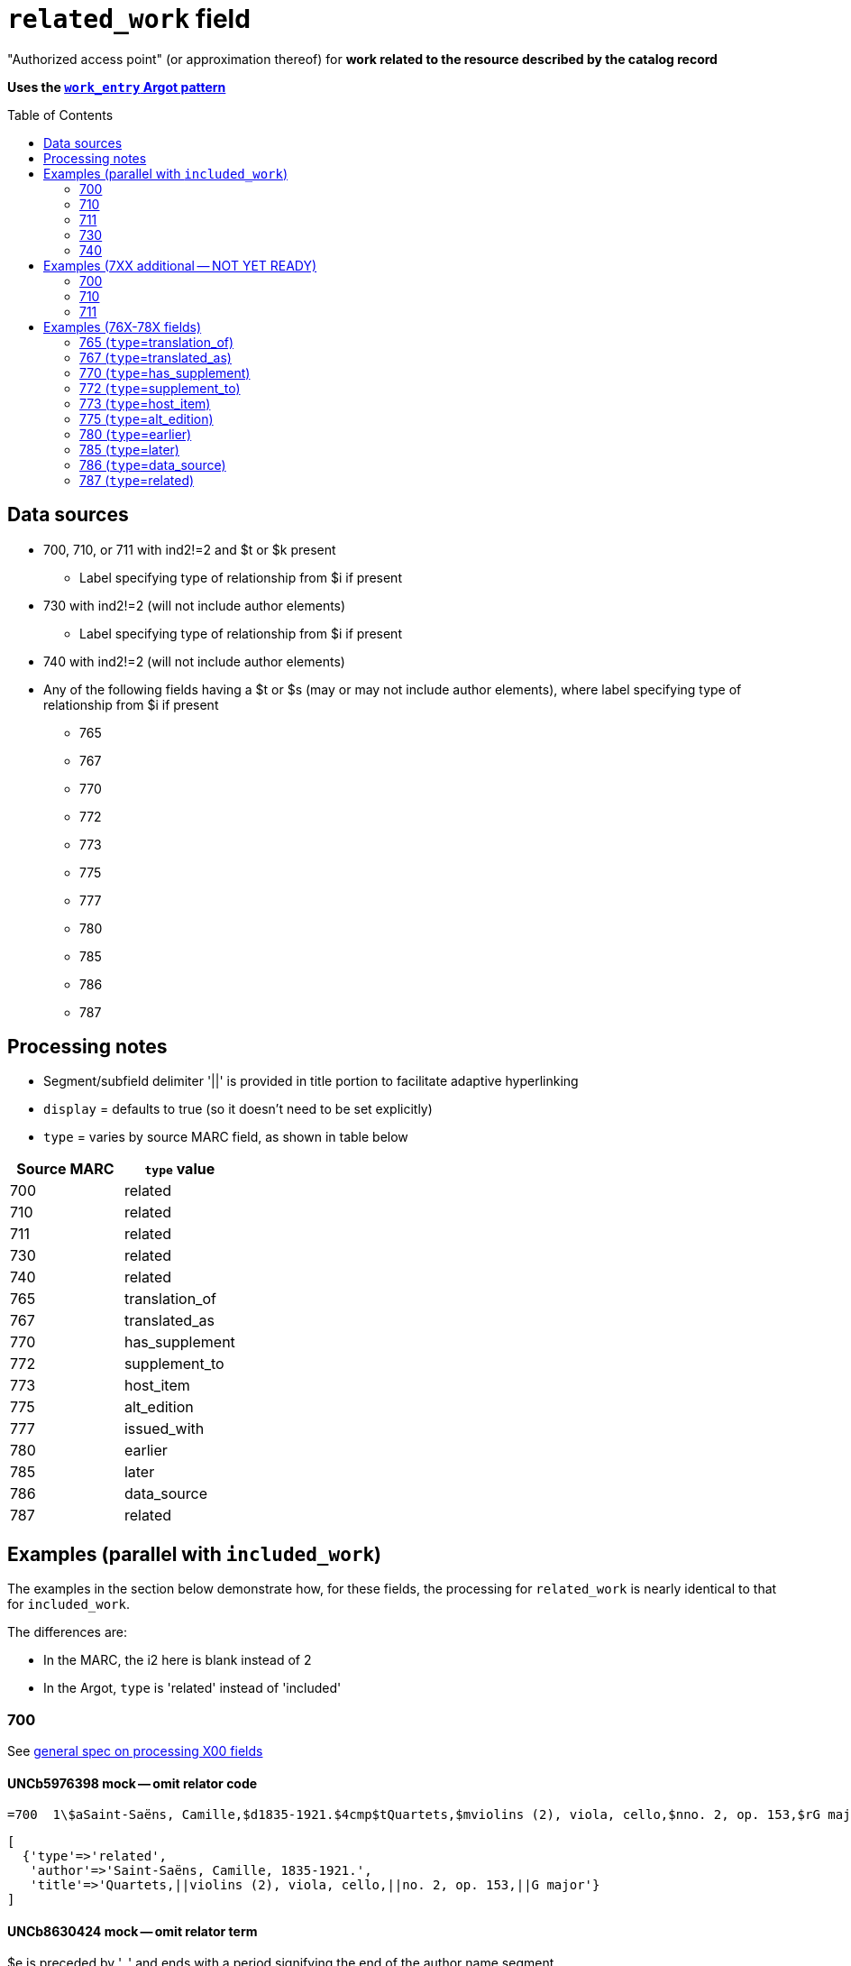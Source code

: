 :toc:
:toc-placement!:

= `related_work` field

"Authorized access point" (or approximation thereof) for *work related to the resource described by the catalog record*

*Uses the https://github.com/trln/data-documentation/blob/master/argot/spec_docs/_pattern_work_entry.adoc[`work_entry` Argot pattern]*

toc::[]

== Data sources

* 700, 710, or 711 with ind2!=2 and $t or $k present
** Label specifying type of relationship from $i if present
* 730 with ind2!=2 (will not include author elements)
** Label specifying type of relationship from $i if present
* 740 with ind2!=2 (will not include author elements)
* Any of the following fields having a $t or $s (may or may not include author elements), where label specifying type of relationship from $i if present
** 765
** 767
** 770
** 772
** 773
** 775
** 777
** 780
** 785
** 786
** 787

== Processing notes

* Segment/subfield delimiter '||' is provided in title portion to facilitate adaptive hyperlinking
* `display` = defaults to true (so it doesn't need to be set explicitly)
* `type` = varies by source MARC field, as shown in table below

[cols=2*,options=header]
|===
|Source MARC
|`type` value

|700
|related

|710
|related

|711
|related

|730
|related

|740
|related

|765
|translation_of

|767
|translated_as

|770
|has_supplement

|772
|supplement_to

|773
|host_item

|775
|alt_edition

|777
|issued_with

|780
|earlier

|785
|later

|786
|data_source

|787
|related
|===

== Examples (parallel with `included_work`)
The examples in the section below demonstrate how, for these fields, the processing for `related_work` is nearly identical to that for `included_work`.

The differences are:

* In the MARC, the i2 here is blank instead of 2
* In the Argot, `type` is 'related' instead of 'included'


=== 700

See https://github.com/trln/data-documentation/blob/master/argot/spec_docs/_field_X00.adoc[general spec on processing X00 fields]

==== UNCb5976398 mock -- omit relator code

[source]
----
=700  1\$aSaint-Saëns, Camille,$d1835-1921.$4cmp$tQuartets,$mviolins (2), viola, cello,$nno. 2, op. 153,$rG major
----

[source]
----
[
  {'type'=>'related',
   'author'=>'Saint-Saëns, Camille, 1835-1921.',
   'title'=>'Quartets,||violins (2), viola, cello,||no. 2, op. 153,||G major'}
]
----

==== UNCb8630424 mock -- omit relator term

$e is preceded by ', ' and ends with a period signifying the end of the author name segment.

We want to remove the comma that precedes a $e, but keep or provide a period at the end of the author segment.

[source]
----
=700  1\$aSchwenkel, Christina,$eauthor.$tArchitecture and dwelling in the 'war of destruction' in Vietnam.
----

[source]
----
[
{'type'=>'related',
 'author'=>'Schwenkel, Christina.',
 'title'=>'Architecture and dwelling in the \'war of destruction\' in Vietnam.'}
]
----

==== UNCb8069067 mock -- `label` from $i; `details` from $g

[source]
----
=700  1\$iFacsimile of:$aFerrini, Vincent,$d1913-2007.$tTidal wave : poems of the great strikes.$f1945$g(New York : Great-Concord Publishers)
----

[source]
----
[
{'type'=>'related',
 'label'=>'Facsimile of',
 'author'=>'Ferrini, Vincent, 1913-2007.',
 'title'=>'Tidal wave : poems of the great strikes.||1945',
 'details'=>'(New York : Great-Concord Publishers)'}
]
----


*Display*

*Related items:*

* Facsimile of: http://query.info/on_author[Ferrini, Vincent, 1913-2007.] http://query.info/on_title[Tidal wave : poems of the great strikes.] http://query.info/on_title_to_left_plus[1945] (New York : Great-Concord Publishers)


*Indexed as*

`related_author`: Ferrini, Vincent, 1913-2007.

`related_title`: Tidal wave : poems of the great strikes. 1945

`related_work`: Ferrini, Vincent, 1913-2007. Tidal wave : poems of the great strikes. 1945


==== UNCb7416515 mock -- label from $3 and $i; special $i processing

See sections of https://github.com/trln/data-documentation/blob/master/argot/spec_docs/_subfield_i.adoc[$i spec] related to deleting WEMI terms and RDA terminology replacements.

[source]
----
=700  0\$3Tome 1, volume 1$iContainer of (expression):$aPlotinus.$tPeri tou kalou.$lFrench$s(Achard and Narbonne)
----

[source]
----
[
{'type'=>'related',
 'label'=>'Tome 1, volume 1: Contains',
 'author'=>'Plotinus.',
 'title'=>'Peri tou kalou.||French||(Achard and Narbonne)'}
]
----

==== UNC mock -- $g as part of `author`

[source]
----
=700  1\$aName, Author,$g(Test name),$d1944-.$tTest title.
----

[source]
----
[
{'type'=>'related',
 'author'=>'Name, Author, (Test name), 1944-.',
 'title'=>'Test title.'}
]
----

=== 710

See https://github.com/trln/data-documentation/blob/master/argot/spec_docs/_field_X10.adoc[general spec on processing X10 fields]

==== UNCb1619280 mock -- no $t, but has $k

[source]
----
=710  2\$aKungliga Biblioteket (Sweden).$kManuscript.$nKB787a.$lChurch Slavic.$f1966.
----

[source]
----
[
{'type'=>'related',
 'author'=>'Kungliga Biblioteket (Sweden).',
 'title'=>'Manuscript.||KB787a.||Church Slavic.||1966.'}
]
----

==== UNCb1616558 mock -- $n, $d part of `author`

[source]
----
=710  1\$aUnited States.$bCongress$n(94th, 2nd session :$d1976).$tMemorial services held in the House of Representatives and Senate of the United States, together with remarks presented in eulogy of Jerry L. Litton, late a Representative from Missouri.$f197.
----

[source]
----
[
{'type'=>'related',
 'author'=>'United States. Congress (94th, 2nd session : 1976).',
 'title'=>'Memorial services held in the House of Representatives and Senate of the United States, together with remarks presented in eulogy of Jerry L. Litton, late a Representative from Missouri.||197.'}
]
----

==== UNCb1298659 mock -- $n part of `title` 

[source]
----
=710  1\$aNorth Carolina.$bBuilding Code Council.$tNorth Carolina state building code.$n1,$pGeneral construction.$n11X,$pMaking buildings and facilities accessible to and usable by the physically handicapped.
----

[source]
----
[
{'type'=>'related',
 'author'=>'North Carolina. Building Code Council.',
 'title'=>'North Carolina state building code.||1,||General construction.||11X,||Making buildings and facilities accessible to and usable by the physically handicapped.'}
]
----

==== UNCb2383742

[source]
----
=710  1\$aGermany (East).$tTreaties, etc.$gGermany (West),$d1990 May 18.$f1990.
----

[source]
----
[
{'type'=>'related',
 'author'=>'Germany (East).',
 'title'=>'Treaties, etc.||Germany (West),||1990 May 18.||1990.'}
]
----

==== UNCb4364438 mock -- has $4

[source]
----
=710  2\$aCafé Tacuba (Musical group)$4prf$t12/12
----

[source]
----
[
{'type'=>'related',
 'author'=>'Café Tacuba (Musical group)',
 'title'=>'12/12'}
]
----

=== 711

See https://github.com/trln/data-documentation/blob/master/argot/spec_docs/_field_X11.adoc[general spec on processing X11 fields]

==== UNCb6256550 mock -- $e kept; $d before $t or k
[source]
----
=711  2\$aGreat Central Fair for the U.S. Sanitary Commission$d(1864 :$cPhiladelphia, Pa.).$eCommittee on Public Charities and Benevolent Institutions.$tPhiladelphia [blank] 1864. 619 Walnut Street. To [blank] ...
----

[source]
----
[
{'type'=>'related',
 'author'=>'Great Central Fair for the U.S. Sanitary Commission (1864 : Philadelphia, Pa.). Committee on Public Charities and Benevolent Institutions.',
 'title'=>'Philadelphia [blank] 1864. 619 Walnut Street. To [blank] ...'}
]
----

==== UNCb1099159 mock -- $d and $g after $t; $x

[source]
----
=711  2\$aDeutsch Foundation Conference$d(1930 :$cUniversity of Chicago).$tCare of the aged.$d2000, $f1972.$gReprint.$x1234-1234
----

[source]
----
[
{'type'=>'related',
 'author'=>'Deutsch Foundation Conference (1930 : University of Chicago).',
 'title'=>'Care of the aged.||2000,||1972.',
 'details'=>'Reprint.',
 'issn'=>'1234-1234'}
]
----

=== 730

==== UNCb7339540 mock -- $x

[source]
----
=730  0\$aCahiers de civilisation médiévale.$pBibliographie.$x0240-8678
----

[source]
----
[
{'type'=>'related',
 'title'=>'Cahiers de civilisation médiévale.||Bibliographie.',
 'issn'=>'0240-8678'}
]
----

==== UNCb4873545 mock -- $a and $t in field

[source]
----
=730  0\$aJane Pickering's lute book.$tDrewries Accord's;$oarr.
----

[source]
----
[
{'type'=>'related',
 'title'=>'Jane Pickering\'s lute book.||arr.',
 'title_variation'=>'Drewries Accord\'s;'}
]
----


==== UNCb7055039 mock -- i1 not blank or 0

[source]
----
=730  0\$iContains (expression):$aMagnificent Ambersons (Motion picture).$lSpanish.
=730  4\$iContains (expression):$aThe magnificent Ambersons (Motion picture).$lEnglish.
----

[source]
----
[
{'type'=>'related',
 'label'=>'Contains',
 'title'=>'Magnificent Ambersons (Motion picture).||Spanish.'},
 {'type'=>'related',
 'label'=>'Contains',
 'title'=>'Magnificent Ambersons (Motion picture).||English.',
 'title_nonfiling'=>'The magnificent Ambersons (Motion picture). English.'}
]
----

==== UNCb7644390 mock -- both $3 and $i in label

[source]
----
=730  0\$3Guide:$iBased on (expression):$aDeutsche Geschichte.$nBand 6.
----

[source]
----
[
{'type'=>'related',
 'label'=>'Guide: Based on',
 'title'=>'Deutsche Geschichte.||Band 6.'}
]
----

=== 740

==== UNCb7182040 mock -- i1 not blank or 0

[source]
----
=740  4\$aThe English pilot.$nThe fourth book : describing the West India navigation, from Hudson's-Bay to the river Amazones ...
----

[source]
----
[
{'type'=>'related',
 'title'=>'English pilot.||The fourth book : describing the West India navigation, from Hudson\'s-Bay to the river Amazones ...',
 'title_nonfiling'=>'The English pilot. The fourth book : describing the West India navigation, from Hudson\'s-Bay to the river Amazones ...'}
]
----

==== UNCb1094156

[source]
----
=740  \\$aIndustrial sales management game$p5.
----

[source]
----
[
{'type'=>'related',
 'title'=>'Industrial sales management game||5.'}
]
----

== Examples (7XX additional -- NOT YET READY)
=== 700
==== UNCb8529982 -- $i present; complex uniform title; $g in title
=700  12$iFacsimile of (work):$aMozart, Wolfgang Amadeus,$d1756-1791.$tConcertos,$mviolin, orchestra,$nK. 219,$rA major.$gLibrary of Congress. Music Division : ML30.8b .M8 K. 219 Case.

=== 710
==== UNCb4914240 - $i present; $g in title
 710 2 _ $iFacsimilie of (manifestation):$aConservatoire royal de musique de Bruxelles.$bBibliothèque.$kManuscript.$g16.662.
 710 2 _ $iFacsimilie of (manifestation):$aConservatoire royal de musique de Bruxelles.$bBibliothèque.$kManuscript.$g16.663.

==== Argot
[source,javascript]
----
{
 "related_name_title": [
 {
  "label": "Facsimilie of:",
  "author": "Conservatoire royal de musique de Bruxelles. Bibliothèque.",
  "title": "Manuscript.||16.662."
 },
 {
  "label": "Facsimilie of:",
  "author": "Conservatoire royal de musique de Bruxelles. Bibliothèque.",
  "title": "Manuscript.||16.663."
 }
 ]
}
----

=== 711

==== UNCb8843477 - $i not present
 711 2 _ $aWestminster Assembly$d(1643-1652).$tShorter catechism.$f1809.

==== Argot
[source,javascript]
----
{
 "related_name_title": [
 {
  "author": "Westminster Assembly (1643-1652).",
  "title": "Shorter catechism.||1809."
 }
 ]
}
----

== Examples (76X-78X fields)
Refer to https://github.com/trln/data-documentation/blob/master/argot/spec_docs/_linking_entry_fields_76X-78X.adoc for general processing pattern for this set of fields.

=== 765 (`type`=translation_of)

Refer to https://github.com/trln/data-documentation/blob/master/argot/spec_docs/_linking_entry_fields_76X-78X.adoc for general processing pattern for this field.


==== UNCb3512881

[source]
----
=765 0 _ $aChina.$sLaws, etc. (Zhonghua Renmin Gongheguo fa lü hui bian).$tZhonghua Renmin Gongheguo fa lü hui bian$w(DLC)   90645849
----

[source]
----
[
  {'type'=>'translation_of',
   'author'=>'China.',
   'title'=>'Laws, etc.||(Zhonghua Renmin Gongheguo fa lü hui bian).',
   'title_variation'=>'Zhonghua Renmin Gongheguo fa lü hui bian',
   'other_ids'=>['90645849']}
]
----

==== UNCb6862243

[source]
----
=765 0 8 $iOriginally published in France as:$tInnovations médicales en situations humanitaires.$dParis : Harmattan, c2009$z9782296100466$w(OCoLC)465089061
----

[source]
----
[
  {'type'=>'translation_of',
   'label'=>'Originally published in France as',
   'title'=>'Innovations médicales en situations humanitaires.',
   'details'=>'Paris : Harmattan, c2009',
   'isbn'=>['9782296100466'],
   'other_ids'=>['465089061']}
]
----

==== UNCb3133786 - not displayed

[source]
----
=765  1\$tItogi nauki i tekhniki. Seri︠i︡a Sovremennye problemy matematiki. Fundamentalʹnye napravleni︠i︡a$x0233-6723$w(DLC) 87645715$w(OCoLC)14198545
----

[source]
----
[
  {'type'=>'translation_of',
   'title'=>'Itogi nauki i tekhniki.||Seri︠i︡a Sovremennye problemy matematiki.||Fundamentalʹnye napravleni︠i︡a',
   'issn'=>'0233-6723',
   'other_ids'=>['87645715', '14198545'],
   'display'=>'false'}
]
----

=== 767 (`type`=translated_as)

Refer to https://github.com/trln/data-documentation/blob/master/argot/spec_docs/_linking_entry_fields_76X-78X.adoc for general processing pattern for this field.

==== UNCb7043261

[source]
----
=767  08$iGerman version:$tWissenschaftliche Mitteilungen des Bosnisch-Herzegowinischen Landesmuseums. Heft A, Archäologie$x0352-1990$w(DLC)  2010223203$w(OCoLC)4818533
----

[source]
----
[
  {'type'=>'translated_as',
   'label'=>'German version',
   'title'=>'Wissenschaftliche Mitteilungen des Bosnisch-Herzegowinischen Landesmuseums.||Heft A, Archäologie'
   'issn'=>'0352-1990',
   'other_ids'=>['2010223203', '4818533']}
]
----

=== 770 (`type`=has_supplement)

Refer to https://github.com/trln/data-documentation/blob/master/argot/spec_docs/_linking_entry_fields_76X-78X.adoc for general processing pattern for this field.

==== UNCb9163859

[source]
----
=770  08$isupplement (work):$tInsect pest survey. Special supplement$w(OcoLC)1032826279
----

[source,ruby]
----
[
{'type'=>'has_supplement',
 'label'=>'Supplement',
 'title'=>'Insect pest survey.||Special supplement',
 'other_ids'=>['1032826279']}
]
----

==== UNCb9147108

[source]
----
=770  0\$tBaking equipment$g1979-Dec. 1987$w(OCoLC)15639544
----

[source,ruby]
----
[
{'type'=>'has_supplement',
 'title'=>'Baking equipment',
 'details'=>'1979-Dec. 1987',
 'other_ids'=>['15639544']}
]
----

==== UNCb1256874

[source]
----
=770  1\$tFrench review. Special issue$x0271-3349$g1970-74
----

[source,ruby]
----
[
{'type'=>'has_supplement',
 'title'=>'French review. Special issue',
 'issn'=>'0271-3349',
 'display'=>'false'}
]
----

=== 772 (`type`=supplement_to)

Refer to https://github.com/trln/data-documentation/blob/master/argot/spec_docs/_linking_entry_fields_76X-78X.adoc for general processing pattern for this field.

==== UNCb7383700 -- display; $r present

[source]
----
=772  0\$rReport R1474$tFurnace-type lumber dry-kiln
----

[source,ruby]
----
[
{'type'=>'supplement_to',
 'title'=>'Furnace-type lumber dry-kiln',
 'details'=>'Report number: Report R1474'}
]
----

==== UNCb9013429

[source]
----
=772  1\$6880-01$tBunka jinruigaku$w(DLC)  2005222403$w(OCoLC)55991441
----

[source,ruby]
----
[
{'type'=>'supplement_to',
 'title'=>'Bunka jinruigaku',
 'other_ids'=>['2005222403', '55991441'],
 'display'=>'false'}
]
----

==== UNCb8403445 -- i2=0 (772-specific)

[source]
----
=772  00$aKnowlton, Frank Hall, 1860-1926.$tCatalogue of the Mesozoic and Cenozoic plants of North America$w(OCoLC)670360522
----

[source,ruby]
----
[
{'type'=>'supplement_to',
 'label'=>'Parent item',
 'author'=>'Knowlton, Frank Hall, 1860-1926.',
 'title'=>'Catalogue of the Mesozoic and Cenozoic plants of North America',
 'other_ids'=>['670360522']}
]
----

=== 773 (`type`=host_item)

Refer to https://github.com/trln/data-documentation/blob/master/argot/spec_docs/_linking_entry_fields_76X-78X.adoc for general processing pattern for this field.

==== UNCb2282885 -- display; $i present; $s AND $t present

[source]
----
=773  08$7nnas$iDetached from:$sGentleman's magazine (London, England : 1868)$tGentleman's magazine.$gVol. 12 (Apr. 1874)$w(OCoLC)7898234
----

[source,ruby]
----
[
{'type'=>'host_item',
 'label'=>'Detached from',
 'title'=>'Gentleman's magazine (London, England : 1868)',
 'title_variation'=>'Gentleman's magazine.',
 'details'=>'Vol. 12 (Apr. 1874)',
 'other_ids'=>['7898234']}
]
----

==== UNCb2282885 mock -- display; $i present; $s AND $t present; $3 + $i `label`

[source]
----
=773  08$7nnas$iDetached from:$sGentleman's magazine (London, England : 1868)$tGentleman's magazine.$gVol. 12 (Apr. 1874)$w(OCoLC)7898234$3pt 1
----

[source,ruby]
----
[
{'type'=>'host_item',
 'label'=>'Pt 1: Detached from',
 'title'=>'Gentleman's magazine (London, England : 1868)',
 'title_variation'=>'Gentleman's magazine.',
 'details'=>'Vol. 12 (Apr. 1874)',
 'other_ids'=>['7898234']}
]
----

==== UNCb2282885 mock -- display; $i present; $s AND $t present; $3 label

[source]
----
=773  08$7nnas$3pt. 1$sGentleman's magazine (London, England : 1868)$tGentleman's magazine.$gVol. 12 (Apr. 1874)$w(OCoLC)7898234
----

[source,ruby]
----
[
{'type'=>'host_item',
 'label'=>'Pt 1',
 'title'=>'Gentleman's magazine (London, England : 1868)',
 'title_variation'=>'Gentleman's magazine.',
 'details'=>'Vol. 12 (Apr. 1874)',
 'other_ids'=>['7898234']}
]
----

==== UNCb8571581 -- display; $p present; $y present


[source]
----
=773  0\$7c2as$aNational Academy of Sciences (U.S.).$pBiogr. mem.$tBiographical memoirs.$dWashington, National Academy of Sciences, 1938.$g23 cm. vol. XVIII, 7th memoir, 1 p. l., p. 157-174. front. (port)$x0077-2933$yBMNSAC$w(OCoLC)1759017
----

[source,ruby]
----
[
{'type'=>'host_item',
 'author'=>'National Academy of Sciences (U.S.).',
 'title'=>'Biographical memoirs.',
 'title_nonfiling'=>'Biogr. mem.',
 'details'=>'Washington, National Academy of Sciences, 1938. 23 cm. vol. XVIII, 7th memoir, 1 p. l., p. 157-174. front. (port) CODEN: BMNSAC',
 'issn'=>'0077-2933',
 'other_ids'=>['BMNSAC', '1759017']}
]
----

==== UNCb9162338 - do not display

[source]
----
=773  18$tDepartment of Health Behavior and Health Education Master's Papers and Community Diagnosis Projects, 1947-2015.$w(OCoLC)989732850
----

[source,ruby]
----
[
{'type'=>'host_item',
 'title'=>'Department of Health Behavior and Health Education Master's Papers and Community Diagnosis Projects, 1947-2015.',
 'other_ids'=>['989732850'],
 'display'=>'false'}
]
----

=== 775  (`type`=alt_edition)

Refer to https://github.com/trln/data-documentation/blob/master/argot/spec_docs/_linking_entry_fields_76X-78X.adoc for general processing pattern for this field.

==== UNCb4827856 - 775 with $i, $s AND $t, no $a

[source]
----
=775  08$iSpanish version:$sIdentity theft and your social security number. Spanish (Online)$tRobo de identidad y su número de seguro social$w(DLC)  2005230022$w(OCoLC)57614487
----

[source,ruby]
----
[
{'type'=>'alt_edition',
 'label'=>'Spanish version',
 'title'=>'Identity theft and your social security number.||Spanish (Online)',
 'title_variation'=>'Robo de identidad y su número de seguro social',
 'other_ids'=>['2005230022', '57614487']}
]
----

==== UNCb7596773 -- $k present

[source]
----
=775  08$iTranslation of:$tRedes femeninas$dRoma : Viella, 2013$kIRCUM-Medieval cultures ; 1$w(OCoLC)830363122
----

[source,ruby]
----
[
{'type'=>'alt_edition',
 'label'=>'Translation of',
 'title'=>'Redes femeninas',
 'details'=>'Roma : Viella, 2013 (IRCUM-Medieval cultures ; 1)',
 'other_ids'=>['830363122']}
]
----

==== UNCb8955588 -- $e (language codes)

[source]
----
=775  0\$tHighlights of the International Transport Forum$x2218-9750$eeng
=775  0\$tWeltverkehrsforum : Forum Höhepunkte$x2218-9777$eger
=775  0\$tFighting Corruption in Transition Economies (Russian version)$x1990-5076$erus
----

[source,ruby]
----
[
{'type'=>'alt_edition',
 'label'=>'English language edition',
 'title'=>'Highlights of the International Transport Forum',
 'issn'=>'2218-9750'},
{'type'=>'alt_edition',
 'label'=>'German language edition',
 'title'=>'Weltverkehrsforum : Forum Höhepunkte',
 'issn'=>'2218-9777'},
 {'type'=>'alt_edition',
 'label'=>'Russian language edition',
 'title'=>'Fighting Corruption in Transition Economies (Russian version)',
 'issn'=>'1990-5076'}
]
----

=== 780 (`type`=earlier)

Refer to https://github.com/trln/data-documentation/blob/master/argot/spec_docs/_linking_entry_fields_76X-78X.adoc for general processing pattern for this field.

==== UNCb3492794 -- display; $i present; $r present

[source]
----
=780  02$iReplacement of (work):$aLudwig, F. L.$tSite selection for the monitoring of photochemical air pollutants.$dResearch Triangle Park, N.C. : U.S. Environmental Protection Agency ; Springfield, Va. : National Technical Information Service [distributor], 1978.$rEPA-450/3-78-013$w(OCoLC)4454556
----

[source,ruby]
----
[
{'type'=>'earlier',
 'label'=>'Replacement of',
 'author'=>'Ludwig, F. L.',
 'title'=>'Site selection for the monitoring of photochemical air pollutants.',
 'details'=>'Research Triangle Park, N.C. : U.S. Environmental Protection Agency ; Springfield, Va. : National Technical Information Service [distributor], 1978. Report number: EPA-450/3-78-013',
 'other_ids'=>['4454556']}
]
----

==== UNCb8262321 -- display; i2=2 but no $i present

[source]
----
=780  02$aVancouver Art Gallery Association.$tVancouver Art Gallery Association annual report.$x0315-4424$w(DLC)cn 77318987$w(OCoLC)3113301
----

[source,ruby]
----
[
{'type'=>'earlier',
 'label'=>'Supersedes',
 'author'=>'Vancouver Art Gallery Association.',
 'title'=>'Vancouver Art Gallery Association annual report.',
 'issn'=>'0315-4424',
 'other_ids'=>['cn 77318987', '3113301']}
]
----

==== UNCb8971570 -- display; i2=4

[source]
----
=780  04$tAlberta English.$dEdmonton, English Language Arts Council of the Alberta Teachers' Association.$x0382-5191$w(DLC)cn 76301138$w(OCoLC)2297987
=780  04$tVoices (Edmonton, Alta.).$d[Edmonton] : English Language Arts Council of the Alberta Teachers' Association, ©1986-2002$x0832-8315$w(CaOONL) 870315102$w(DLC)cn 87031510
----

[source,ruby]
----
[
{'type'=>'earlier',
 'label'=>'Formed by the union of',
 'title'=>'Alberta English.',
 'details'=>'Edmonton, English Language Arts Council of the Alberta Teachers' Association.',
 'issn'=>'0382-5191',
 'other_ids'=>['cn 76301138', '2297987']},
{'type'=>'earlier',
 'label'=>'Formed by the union of',
 'title'=>'Voices (Edmonton, Alta.).',
 'details'=>'[Edmonton] : English Language Arts Council of the Alberta Teachers' Association, ©1986-2002',
 'issn'=>'0832-8315',
 'other_ids'=>['870315102', 'cn 87031510']} 
]
----

=== 785 (`type`=later)

Refer to https://github.com/trln/data-documentation/blob/master/argot/spec_docs/_linking_entry_fields_76X-78X.adoc for general processing pattern for this field.

==== UNCb9162399

[source]
----
=785  00$aUnited States.$bAgricultural Stabilization and Conservation Service. Warren County ASCS Office.$tUnion County ASCS ... annual report$w(OCoLC)1028240203
----

[source,ruby]
----
[
{'type'=>'',
 'label'=>'',
 'author'=>'',
 'title'=>'',
 'title_nonfiling'=>'',
 'title_variation'=>'',
 'details'=>'',
 'isbn'=>[''],
 'issn'=>'',
 'other_ids'=>['']}
]
----

==== UNCb9167128 -- not displayed (display handled by 580)

[source]
----
=785  17$tActa pathologica, microbiologica et immunologica Scandinavica. Section B, Microbiology$x0108-0180$w(DLC)sc 82005096$w(OCoLC)8246434
=785  17$tActa pathologica, microbiologica et immunologica Scandinavica. Section C, Immunology$x0108-0202$w(DLC)sc 82005097$w(OCoLC)8276661
=785  17$tAPMIS$x0903-4641$w(DLC)sn 88026537$w(OCoLC)17476618
----

[source,ruby]
----
[
{'type'=>'',
 'label'=>'',
 'author'=>'',
 'title'=>'',
 'title_nonfiling'=>'',
 'title_variation'=>'',
 'details'=>'',
 'isbn'=>[''],
 'issn'=>'',
 'other_ids'=>[''],
 'display'=>'false'}
]
----

=== 786 (`type`=data_source)

Refer to https://github.com/trln/data-documentation/blob/master/argot/spec_docs/_linking_entry_fields_76X-78X.adoc for general processing pattern for this field.

==== UNCb6869637 mock

[source]
----
=786  0\$tAustralian plant name index.$d[Canberra, A.C.T.] : Australian National Botanic Gardens : Australian National Herbarium$vData for inclusion in initial database at launch$w(DLC)  2009252503$w(OCoLC)64343431
----

[source,ruby]
----
[
{'type'=>'',
 'label'=>'',
 'author'=>'',
 'title'=>'',
 'title_nonfiling'=>'',
 'title_variation'=>'',
 'details'=>'',
 'isbn'=>[''],
 'issn'=>'',
 'other_ids'=>['']}
]
----

=== 787 (`type`=related)

Refer to https://github.com/trln/data-documentation/blob/master/argot/spec_docs/_linking_entry_fields_76X-78X.adoc for general processing pattern for this field.

==== UNCb1808070 - $u present

[source]
----
=787  0\$aRush, James E.$tTechnical report on development of non-roman alphabet capability for library processes$uOCLC/DD/TR-80/4$w6081468$gFebruary 29, 1980
----

[source,ruby]
----
[
{'type'=>'',
 'label'=>'',
 'author'=>'',
 'title'=>'',
 'title_nonfiling'=>'',
 'title_variation'=>'',
 'details'=>'',
 'isbn'=>[''],
 'issn'=>'',
 'other_ids'=>['']}
]
----

==== UNCb1448729 -- `display`=false, $y present

[source]
----
=787  1\$tJournal of chemical research. Synopses$x0308-2342$yJRPSDC
----

[source,ruby]
----
[
{'type'=>'related',
 'title'=>'Journal of chemical research.||Synopses',
 'issn'=>'0308-2342',
 'other_ids'=>['JRPSDC'],
 'display'=>'false'}
]
----

==== UNCb5305354 -- display=false, $r present

[source]
----
=787  1\$7p1am$aRosenau, William.$tSubversion and insurgency : RAND counterinsurgency study--paper 2$rRAND/OP-172-OSD
----

[source,ruby]
----
[
{'type'=>'related',
 'author'=>'Rosenau, William.',
 'title'=>'Subversion and insurgency : RAND counterinsurgency study--paper 2',
 'other_ids'=>['RAND/OP-172-OSD'],
 'display'=>'false'}
]
----
